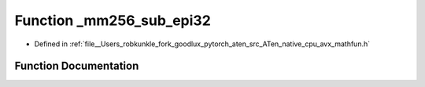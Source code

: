 .. _function__mm256_sub_epi32:

Function _mm256_sub_epi32
=========================

- Defined in :ref:`file__Users_robkunkle_fork_goodlux_pytorch_aten_src_ATen_native_cpu_avx_mathfun.h`


Function Documentation
----------------------


.. doxygenfunction:: _mm256_sub_epi32

